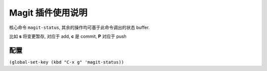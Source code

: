 =======================================
Magit 插件使用说明
=======================================

.. Emacs 大杀器系列

核心命令 ``magit-status``, 其余的操作均可基于此命令调出的状态 buffer.

比如 **s** 将变更暂存, 对应于 add, **c** 是 commit, **P** 对应于 push

配置
=====

``(global-set-key (kbd "C-x g" 'magit-status))``


